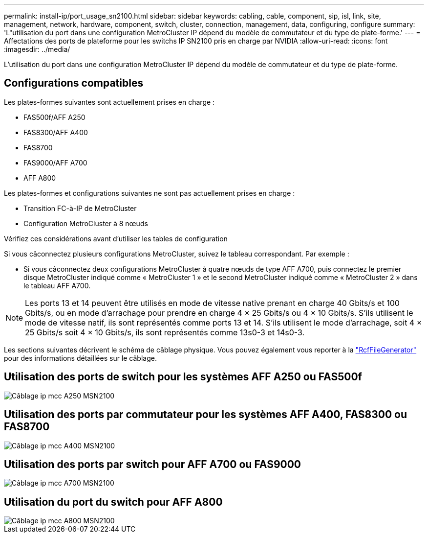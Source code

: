 ---
permalink: install-ip/port_usage_sn2100.html 
sidebar: sidebar 
keywords: cabling, cable, component, sip, isl, link, site, management, network, hardware, component, switch, cluster, connection, management, data, configuring, configure 
summary: 'L"utilisation du port dans une configuration MetroCluster IP dépend du modèle de commutateur et du type de plate-forme.' 
---
= Affectations des ports de plateforme pour les switchs IP SN2100 pris en charge par NVIDIA
:allow-uri-read: 
:icons: font
:imagesdir: ../media/


[role="lead"]
L'utilisation du port dans une configuration MetroCluster IP dépend du modèle de commutateur et du type de plate-forme.



== Configurations compatibles

Les plates-formes suivantes sont actuellement prises en charge :

* FAS500f/AFF A250
* FAS8300/AFF A400
* FAS8700
* FAS9000/AFF A700
* AFF A800


Les plates-formes et configurations suivantes ne sont pas actuellement prises en charge :

* Transition FC-à-IP de MetroCluster
* Configuration MetroCluster à 8 nœuds


.Vérifiez ces considérations avant d'utiliser les tables de configuration
Si vous câconnectez plusieurs configurations MetroCluster, suivez le tableau correspondant. Par exemple :

* Si vous câconnectez deux configurations MetroCluster à quatre nœuds de type AFF A700, puis connectez le premier disque MetroCluster indiqué comme « MetroCluster 1 » et le second MetroCluster indiqué comme « MetroCluster 2 » dans le tableau AFF A700.



NOTE: Les ports 13 et 14 peuvent être utilisés en mode de vitesse native prenant en charge 40 Gbits/s et 100 Gbits/s, ou en mode d'arrachage pour prendre en charge 4 × 25 Gbits/s ou 4 × 10 Gbits/s. S'ils utilisent le mode de vitesse natif, ils sont représentés comme ports 13 et 14. S'ils utilisent le mode d'arrachage, soit 4 × 25 Gbits/s soit 4 × 10 Gbits/s, ils sont représentés comme 13s0-3 et 14s0-3.

Les sections suivantes décrivent le schéma de câblage physique. Vous pouvez également vous reporter à la https://mysupport.netapp.com/site/tools/tool-eula/rcffilegenerator["RcfFileGenerator"] pour des informations détaillées sur le câblage.



== Utilisation des ports de switch pour les systèmes AFF A250 ou FAS500f

image::../media/mcc_ip_cabling_A250_MSN2100.png[Câblage ip mcc A250 MSN2100]



== Utilisation des ports par commutateur pour les systèmes AFF A400, FAS8300 ou FAS8700

image::../media/mcc_ip_cabling_A400_MSN2100.png[Câblage ip mcc A400 MSN2100]



== Utilisation des ports par switch pour AFF A700 ou FAS9000

image::../media/mcc_ip_cabling_A700_MSN2100.png[Câblage ip mcc A700 MSN2100]



== Utilisation du port du switch pour AFF A800

image::../media/mcc_ip_cabling_A800_MSN2100.png[Câblage ip mcc A800 MSN2100]
